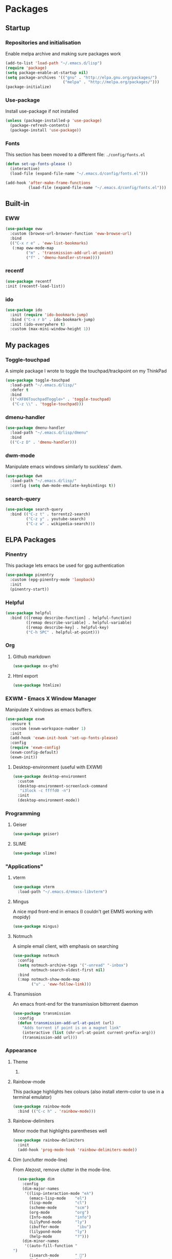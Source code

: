 * Packages

** Startup

*** Repositories and initialisation

Enable melpa archive and making sure packages work
#+BEGIN_SRC emacs-lisp
  (add-to-list 'load-path "~/.emacs.d/lisp")
  (require 'package)
  (setq package-enable-at-startup nil)
  (setq package-archives '(("gnu" . "http://elpa.gnu.org/packages/")
                           ("melpa" . "http://melpa.org/packages/")))
  (package-initialize)
#+END_SRC

*** Use-package

Install use-package if not installed
#+BEGIN_SRC emacs-lisp
  (unless (package-installed-p 'use-package)
    (package-refresh-contents)
    (package-install 'use-package))
#+END_SRC

*** Fonts

This section has been moved to a different file: =./config/fonts.el=
#+BEGIN_SRC emacs-lisp
  (defun set-up-fonts-please ()
    (interactive)
    (load-file (expand-file-name "~/.emacs.d/config/fonts.el")))

  (add-hook 'after-make-frame-functions
            (load-file (expand-file-name "~/.emacs.d/config/fonts.el")))
#+END_SRC

** Built-in
*** EWW 

#+BEGIN_SRC emacs-lisp
  (use-package eww
    :custom (browse-url-browser-function 'eww-browse-url)
    :bind
    (("C-x r e" . 'eww-list-bookmarks)
     (:map eww-mode-map
           ("m" . 'transmission-add-url-at-point)
           ("f" . 'dmenu-handler-stream))))
#+END_SRC

*** recentf

#+BEGIN_SRC emacs-lisp
  (use-package recentf
  :init (recentf-load-list))
#+END_SRC

*** ido 

#+BEGIN_SRC emacs-lisp
  (use-package ido
    :init (require 'ido-bookmark-jump)
    :bind ("C-x r b" . ido-bookmark-jump)
    :init (ido-everywhere t)
    :custom (max-mini-window-height 1))
#+END_SRC

** My packages

*** Toggle-touchpad

A simple package I wrote to toggle the touchpad/trackpoint on my
ThinkPad

#+BEGIN_SRC emacs-lisp
  (use-package toggle-touchpad
    :load-path "~/.emacs.d/lisp/"
    :defer t
    :bind
    (("<XF86TouchpadToggle>" . 'toggle-touchpad)
     ("C-z \\" . 'toggle-touchpad)))
#+END_SRC

*** dmenu-handler

#+BEGIN_SRC emacs-lisp
  (use-package dmenu-handler
    :load-path "~/.emacs.d/lisp/dmenu"
    :bind
    (("C-z D" . 'dmenu-handler)))
#+END_SRC

*** dwm-mode
Manipulate emacs windows similarly to suckless' dwm.

#+BEGIN_SRC emacs-lisp
  (use-package dwm
    :load-path "~/.emacs.d/lisp/"
    :config (setq dwm-mode-emulate-keybindings t))
#+END_SRC

*** search-query

#+BEGIN_SRC emacs-lisp
  (use-package search-query
    :bind (("C-z t" . torrentz2-search)
           ("C-z y" . youtube-search)
           ("C-z w" . wikipedia-search)))
#+END_SRC

** ELPA Packages

*** COMMENT HELM

#+BEGIN_SRC emacs-lisp
  (use-package helm
    :ensure t
    :custom (helm-completion-style 'emacs)
    :config
    (require 'helm-config)
    (ido-mode -1)
    (helm-mode t)
    :bind (("M-x" . 'helm-M-x)
           ("M-s o" . 'helm-occur)
           ("C-x b" . 'helm-mini)
           ("C-x C-f" . 'helm-find-files)
           ("C-x r b" . 'helm-filtered-bookmarks)
           ("C-x r i" . 'helm-register)
           ("M-y" . 'helm-show-kill-ring)
           :map helm-map
           ("C-h c" . 'describe-key-briefly)))
#+END_SRC

**** Helm system packages

Provides an abstraction layer for viewing and installing system
packages.

#+BEGIN_SRC emacs-lisp
  (use-package helm-system-packages
    :after helm)
#+END_SRC

**** Helm notmuch

#+BEGIN_SRC emacs-lisp
  (use-package helm-notmuch
    :after (helm notmuch))
#+END_SRC

**** Helm man

#+BEGIN_SRC emacs-lisp
  (use-package helm-man
    :after (helm man woman)
    :custom (man-width 80)
    :bind ("C-h C-m" . 'helm-man-woman))
#+END_SRC
*** Pinentry

This package lets emacs be used for gpg authentication
#+BEGIN_SRC emacs-lisp
  (use-package pinentry
    :custom (epg-pinentry-mode 'loopback)
    :init
    (pinentry-start))
#+END_SRC

*** Helpful

#+BEGIN_SRC emacs-lisp
  (use-package helpful
    :bind (([remap describe-function] . helpful-function)
           ([remap describe-variable] . helpful-variable)
           ([remap describe-key] . helpful-key)
           ("C-h SPC" . helpful-at-point)))
#+END_SRC

*** Org

**** Github markdown

#+BEGIN_SRC emacs-lisp
  (use-package ox-gfm)
#+END_SRC

**** Html export

#+BEGIN_SRC emacs-lisp
  (use-package htmlize)
#+END_SRC

*** EXWM - Emacs X Window Manager

Manipulate X windows as emacs buffers.
#+BEGIN_SRC emacs-lisp
  (use-package exwm
    :ensure t
    :custom (exwm-workspace-number 1)
    :init
    (add-hook 'exwm-init-hook 'set-up-fonts-please)
    :config
    (require 'exwm-config)
    (exwm-config-default)
    (exwm-init))
#+END_SRC

**** Desktop-environment (useful with EXWM)

#+BEGIN_SRC emacs-lisp
  (use-package desktop-environment
    :custom
    (desktop-environment-screenlock-command
     "i3lock -c ffffd0 -n")
    :init
    (desktop-environment-mode))
#+END_SRC

*** Programming
**** Geiser

#+BEGIN_SRC emacs-lisp
  (use-package geiser)
#+END_SRC

**** SLIME

#+BEGIN_SRC emacs-lisp
  (use-package slime)
#+END_SRC

*** "Applications"

**** vterm

#+BEGIN_SRC emacs-lisp
  (use-package vterm
    :load-path "~/.emacs.d/emacs-libvterm")
#+END_SRC

**** Mingus

A nice mpd front-end in emacs
(I couldn't get EMMS working with mopidy)
#+BEGIN_SRC emacs-lisp
  (use-package mingus)
#+END_SRC

**** Notmuch

A simple email client, with emphasis on searching
#+BEGIN_SRC emacs-lisp
  (use-package notmuch
    :config
    (setq notmuch-archive-tags '("-unread" "-inbox")
          notmuch-search-oldest-first nil)
    :bind
    (:map notmuch-show-mode-map
          ("u" . 'eww-follow-link)))
#+END_SRC

**** Transmission

An emacs front-end for the transmission bittorrent daemon
#+BEGIN_SRC emacs-lisp
  (use-package transmission
    :config
    (defun transmission-add-url-at-point (url)
      "Adds torrent if point is on a magnet link"
      (interactive (list (shr-url-at-point current-prefix-arg)))
      (transmission-add url)))
#+END_SRC

*** Appearance
**** Theme

***** COMMENT base16

Base16 is a nice theme framework, but moe-theme is my new best friend.
#+BEGIN_SRC emacs-lisp
  (use-package base16-theme)
#+END_SRC

**** Rainbow-mode

This package highlights hex colours
(also install xterm-color to use in a terminal emulator)

#+BEGIN_SRC emacs-lisp
  (use-package rainbow-mode
    :bind (("C-c h" . 'rainbow-mode)))
#+END_SRC

**** Rainbow-delimiters

Minor mode that highlights parentheses well

#+BEGIN_SRC emacs-lisp
  (use-package rainbow-delimiters
    :init
    (add-hook 'prog-mode-hook 'rainbow-delimiters-mode))
#+END_SRC

**** Dim (unclutter mode-line)

From Alezost, remove clutter in the mode-line.

#+BEGIN_SRC emacs-lisp
  (use-package dim
    :config
    (dim-major-names
     '((lisp-interaction-mode "eλ")
       (emacs-lisp-mode    "el")
       (lisp-mode          "cl")
       (scheme-mode        "scm")
       (org-mode           "org")
       (Info-mode          "info")
       (LilyPond-mode      "ly")
       (ibuffer-mode        "ibu")
       (lilypond-mode      "ly")
       (help-mode          "?")))
    (dim-minor-names
     '((auto-fill-function " ")
       (isearch-mode       " ")
       (helm-mode          "")
       (god-local-mode     " ∞")
       (org-src-mode       " *" org)
       (desktop-environment-mode "" desktop-environment)
       (eldoc-mode         ""    eldoc))))
#+END_SRC

**** Dimmer (dim inactive buffers)

Dims inactive buffers, so that you can more clearly see which window
you're in (sometimes the mode-line just doesn't cut it).

#+BEGIN_SRC emacs-lisp
  (use-package dimmer
    :custom (dimmer-fraction 0.2))
#+END_SRC

*** god-mode

#+BEGIN_SRC emacs-lisp
  (use-package god-mode
    :ensure t
    :custom
    ((god-exempt-major-modes nil)
     (god-exempt-predicates nil))
    :bind
    (("<f8>" . 'god-mode-all)
     ("<right>" . 'god-mode-all)
     :map god-local-mode-map
     ("." . 'repeat))
    :init
    (require 'my-mode-line)
    (add-hook 'god-mode-enabled-hook 'mode-line-purple)
    (add-hook 'god-mode-disabled-hook 'mode-line-green))
#+END_SRC

*** Quality of life

**** Smex

smex integrates "M-x" with =ido=
#+BEGIN_SRC emacs-lisp
  (use-package smex
    :init (smex-initialize)
    :bind ("M-x" . smex ))
#+END_SRC

**** Try

Allows you to try other packages without committing
#+BEGIN_SRC emacs-lisp
  (use-package try)
#+END_SRC

*** Not really useful

**** Lorem Ipsum

A 'Lorem ipsum' generator
#+BEGIN_SRC emacs-lisp
  (use-package lorem-ipsum)
#+END_SRC

*** To be confirmed

**** Elpher - gopher client

#+BEGIN_SRC emacs-lisp
  (use-package elpher)
#+END_SRC

**** xclip - enable use of X11 clipboard in terminal

#+BEGIN_SRC emacs-lisp
  (use-package xclip
    )
#+END_SRC

*** PDF-tools

Majorly increases performance when viewing pdfs as a file
#+BEGIN_SRC emacs-lisp
  (use-package pdf-tools
    :config
    (pdf-tools-install))
#+END_SRC

* Stuff to do when loading

** Environment Variables

Change $EDITOR to use the graphical emacs instance
#+BEGIN_SRC emacs-lisp
  (setenv "EDITOR" "emacsclient")
#+END_SRC

* Fixing defaults

** Miscellaneous

*** Swap yes/no prompt with y/n

#+BEGIN_SRC emacs-lisp
  (defalias 'yes-or-no-p 'y-or-n-p)
#+END_SRC

*** Enable all the features

#+BEGIN_SRC emacs-lisp
  (setq disabled-command-function nil)
#+END_SRC

** Aesthetics

*** Colours

#+BEGIN_SRC emacs-lisp
  (defun set-up-background-colour-please ()
    "Sets background colour to #ffffd0"
    (set-background-color "#ffffd0"))

  (set-background-color "#ffffd0")
  (set-cursor-color "black")
#+END_SRC

*** GUI ugliness

Disable all the wasteful bars
#+BEGIN_SRC emacs-lisp
  (scroll-bar-mode -1)
  (fringe-mode 1)
  (menu-bar-mode -1)
  (tool-bar-mode -1)
#+END_SRC

*** Disable audible and visual bell

#+BEGIN_SRC emacs-lisp
  (setq ring-bell-function 'ignore)
#+END_SRC

** Tabs

Tabs are 4 spaces wide
#+BEGIN_SRC emacs-lisp
  (setq-default indent-tabs-mode nil)
  (setq tab-width 4)
#+END_SRC

** Buffers/input

*** ido-mode

ido-mode is much better than the default for switching
buffers and going to files.
# #+BEGIN_SRC emacs-lisp
#   (setq ido-enable-flex-matching nil)
#   (setq ido-create-new-buffer 'always)
#   (ido-everywhere t)
# #+END_SRC

*** ibuffer

ibuffer is also a lot better than the default
(plus it has colours)
#+BEGIN_SRC emacs-lisp
  (bind-key "C-x C-b" 'ibuffer)
#+END_SRC

** desktop-save

#+BEGIN_SRC emacs-lisp
  (desktop-save-mode t)
#+END_SRC

** dired
#+BEGIN_SRC emacs-lisp
  (setq dired-listing-switches "-lah --group-directories-first")
#+END_SRC
* Custom functions

** Resizing windows

#+BEGIN_SRC emacs-lisp
  (defun v-resize (key)
    "interactively resize the window"  
    (interactive "cHit p/n/b/f to resize") 
    (cond                                  
     ((eq key (string-to-char "n"))                      
      (enlarge-window 1)             
      (call-interactively 'v-resize)) 
     ((eq key (string-to-char "p"))                      
      (enlarge-window -1)             
      (call-interactively 'v-resize)) 
     ((eq key (string-to-char "b"))                      
      (enlarge-window-horizontally -1)             
      (call-interactively 'v-resize)) 
     ((eq key (string-to-char "f"))                      
      (enlarge-window-horizontally 1)            
      (call-interactively 'v-resize)) 
     (t (push key unread-command-events))))
  (bind-key "C-c +" 'v-resize)
#+END_SRC

** Go to config file

Visit your config file. Bound to "C-c e" in =Keybindings= section.
#+BEGIN_SRC emacs-lisp
  (defun config-visit ()
    "Go to your config.org"
    (interactive)
    (find-file "~/.emacs.d/config.org"))
#+END_SRC

** Reloading config

Reloads this config file. Bound to "C-c r" in Keybindings section.
#+BEGIN_SRC emacs-lisp
  (defun config-reload ()
    "Reloads ~/.emacs.d/config.org at runtime"
    (interactive)
    (org-babel-load-file (expand-file-name "~/.emacs.d/config.org")))
#+END_SRC

** Programming

*** Opening Output

#+BEGIN_SRC emacs-lisp
  (defun opout ()
    "Opens a pdf file of the same name as the current file"
    (interactive)
    (find-file-other-window (concat
                             (file-name-sans-extension buffer-file-name)
                             ".pdf")))
#+END_SRC

** Email

#+BEGIN_SRC emacs-lisp
  (defun mailsync ()
    "Downloads new mail and adds it to the notmuch database"
    (interactive)
    (shell-command "mbsync -a && notmuch new &" "*mailsync*"))
#+END_SRC

** WM stuff

*** Notification bar replacement

#+BEGIN_SRC emacs-lisp
  (defun notibar ()
    "Brings up a notification with the following information:
  Date
  Time
  Memory used
  Disk available
  Brightness level
  Volume level
  Battery level"
    (interactive)
    (call-process "notibar"))
#+END_SRC

*** dmenu

**** dmenu launcher

#+BEGIN_SRC emacs-lisp
  (defun dmenu_recency ()
    "Launch a program with dmenu"
    (interactive)
    (start-process "dmenu_recency" nil
                   "dmenu_recency"))
#+END_SRC

**** pdf-opener

This used to just call an external shell script, but I replaced it
with a more emacsy version.

#+BEGIN_SRC emacs-lisp
  (defun list-documents (&optional dir)
    "Using `find-dired', list all the postscript and pdf files a
  specified directory.  If called interactively, prompt for
  Directory. Else, DIR will default to ~/Documents/."
    (interactive (list (read-directory-name "Find videos where: " "~/Documents/")))
    (unless dir
      (setq dir "~/Documents/"))
    (find-dired dir
                "\\( -iname \\*.ps -o -iname \\*.pdf \\)")
    (dired-hide-details-mode t)
    (setq truncate-lines t))
#+END_SRC


**** video-opener

This used to just call an external shell script, but I replaced it
with a more emacsy version. In order to open videos externally,
=openwith= must be installed as above.

#+BEGIN_SRC emacs-lisp
  (defun list-videos (&optional dir)
    "Using `find-dired', list all the videos a specified directory.
  If called interactively, prompt for Directory. Else, DIR will
  default to ~/Downloads/."
    (interactive (list (read-directory-name "Find videos where: " "~/Downloads/")))
    (unless dir
      (setq dir "~/Downloads/"))
    (find-dired dir
                "\\( -iname \\*.mkv -o -iname \\*.avi -o -iname \\*.mp4 -o -iname \\*.webm -o -iname \\*.m4v \\)")
    (dired-hide-details-mode t)
    (setq truncate-lines t))
#+END_SRC

** Other
*** Xah Lee form feed

#+BEGIN_SRC emacs-lisp
  (defun show-formfeed-as-pilcrow ()
    "Display the formfeed ^L char as pilcrow (¶)."
    (interactive)
    (progn
      (when (not buffer-display-table)
        (setq buffer-display-table (make-display-table)))
      (aset buffer-display-table ?\^L
            (vconcat (make-list 1 (make-glyph-code ?¶ 'font-lock-comment-face))))
      (redraw-frame)))
#+END_SRC

** Fixing packages

#+BEGIN_SRC emacs-lisp

  (defun transmission ()
    "Open a `transmission-mode' buffer."
    (interactive)
    (let* ((name "*transmission*")
           (buffer (or (get-buffer name)
                       (generate-new-buffer name))))
      (transmission-turtle-poll)
      (unless (eq buffer (current-buffer))
        (with-current-buffer buffer
          (unless (eq major-mode 'transmission-mode)
            (condition-case e
                (progn
                  (transmission-mode)
                  (transmission-draw)
                  (goto-char (point-min)))
              (error
               (kill-buffer buffer)
               (signal (car e) (cdr e))))))
        (switch-to-buffer buffer))))
#+END_SRC

* Major mode hooks and variables

** Lilypond mode

Use lilypond mode for .ly files
(taken from lilypond.org)
#+BEGIN_SRC emacs-lisp
  (require 'lilypond-mode)
  ;; (require 'sane-lilypond-mode)
  (setq auto-mode-alist
        (cons '("\\.ly$" . LilyPond-mode) auto-mode-alist))

  (add-hook 'LilyPond-mode-hook
            (lambda () (interactive)
              (set-comment-column 0)))
#+END_SRC

** Electric pairs

Auto-add parentheses
#+BEGIN_SRC emacs-lisp
  (setq electric-pair-pairs '(
                              (?\( . ?\))
                              ))
#+END_SRC
#+BEGIN_SRC emacs-lisp
  (add-hook 'prog-mode-hook (electric-pair-mode t))
#+END_SRC

** Org Mode

#+BEGIN_SRC emacs-lisp
  (add-hook 'org-mode-hook 'org-indent-mode)
  (setq org-src-window-setup 'current-window)
  (setq org-src-tab-acts-natively t)
  (setq org-ellipsis nil)
#+END_SRC

** M-x compile hooks

*** Groff

#+BEGIN_SRC emacs-lisp
  (add-hook 'nroff-mode-hook
            (lambda ()
              (set (make-local-variable 'compile-command)
                   (format "groff -ms -Tpdf %s > %s" 
                           (shell-quote-argument buffer-file-name)
                           (concat (file-name-sans-extension
                                    (shell-quote-argument
                                     buffer-file-name)) ".pdf")))))


#+END_SRC

*** C

#+BEGIN_SRC emacs-lisp
  (add-hook 'c-mode-hook
            (lambda ()
              (set (make-local-variable 'compile-command)
                   (format "compiler %s" buffer-file-name))))
#+END_SRC

*** LilyPond

#+BEGIN_SRC emacs-lisp
  (add-hook 'LilyPond-mode-hook
            (lambda ()
              (set (make-local-variable 'compile-command)
                   (format "lilypond %s" buffer-file-name))))
#+END_SRC

*** LaTeX

#+BEGIN_SRC emacs-lisp
  (add-hook 'latex-mode-hook
            (lambda ()
              (set (make-local-variable 'compile-command)
                   (format "pdflatex %s" buffer-file-name))))
#+END_SRC

Somewhat related, overrides latex-mode keybinding that interferes with
my compile key "C-c C-m".
#+BEGIN_SRC emacs-lisp
  (add-hook 'latex-mode-hook
            (lambda ()
              (local-unset-key (kbd "C-c C-m"))))
#+END_SRC

* Keybindings

** Alias <menu> to C-x

#+BEGIN_SRC emacs-lisp
  (bind-key "<menu>" ctl-x-map)
#+END_SRC

** Remove =C-z=

#+BEGIN_SRC emacs-lisp
  (global-unset-key (kbd "C-z"))
#+END_SRC

** Interaction with Emacs

*** Terminal functionality

Rebinding some useful keys that can't be used in a terminal.

#+BEGIN_SRC emacs-lisp
  (unless (window-system)
    ;; Comments -- C-x C-;
    (bind-key "C-c ;" 'comment-line)
    ;; Indentation -- C-M-\"
    (bind-key "C-c \\" 'indent-region))
#+END_SRC

*** bury-buffer and kill-buffer-and-window

#+BEGIN_SRC emacs-lisp
  (bind-key "C-z C-z" 'bury-buffer)
  (bind-key "C-z z" 'kill-buffer-and-window)
#+END_SRC

** Config

#+BEGIN_SRC emacs-lisp
  (bind-key "C-c r" 'config-reload)
#+END_SRC

** General WM stuff

*** System information

Built-in battery function with =C-z b=.
Custom notification script with =C-z C-b=. 

#+BEGIN_SRC emacs-lisp
  (bind-key "C-z b" 'battery)
  (bind-key "C-z C-b" 'notibar)
#+END_SRC

*** dmenu-ish scripts

A couple of things I used to do with dmenu, now made emacsy.

#+BEGIN_SRC emacs-lisp
  (bind-keys 
   ("C-z p" . list-documents)
   ("C-z v" . list-videos))
#+END_SRC

** Programming/Typesetting

Bind emacs compile to =C-c C-m=. This allows 2 rapid presses of =C-m=
or =RET= to skip the prompt.

"opout" is a script to open the output of a file (e.g. TeX,
LilyPond).

#+BEGIN_SRC emacs-lisp
  (bind-keys
   ("C-c C-m" . compile)
   ("C-c p" . opout))
#+END_SRC

** Miscellaneous

*** Line numbers

#+BEGIN_SRC emacs-lisp
  (bind-key "C-c n" 'display-line-numbers-mode)
#+END_SRC

*** Spelling correction

#+BEGIN_SRC emacs-lisp
  (bind-key "C-c s" 'flyspell-mode)
#+END_SRC

*** Line wrap

#+BEGIN_SRC emacs-lisp
  (bind-key "C-c l" 'toggle-truncate-lines)
#+END_SRC

* Mode-line

Just some basic extra stuff in the mode-line.
I don't want anything fancy.
#+BEGIN_SRC emacs-lisp
  (column-number-mode t)
  (display-time-mode t)
  (setq display-time-24hr-format 1)
#+END_SRC

* Email

email settings
#+BEGIN_SRC emacs-lisp
  (setq send-mail-function 'sendmail-send-it
        sendmail-program "/usr/bin/msmtp"
        mail-specify-envelope-from t
        message-sendmail-envelope-from 'header
        mail-envelope-from 'header)
#+END_SRC
